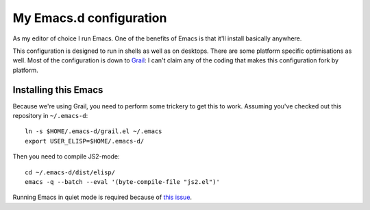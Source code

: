 ==========================
  My Emacs.d configuration
==========================

As my editor of choice I run Emacs. One of the benefits of Emacs is that it'll install basically anywhere.

This configuration is designed to run in shells as well as on desktops. There are some platform specific optimisations as well. Most of the configuration is down to Grail_: I can't claim any of the coding that makes this configuration fork by platform.

.. _Grail: http://www.emacswiki.org/emacs/Grail

Installing this Emacs
=====================

Because we're using Grail, you need to perform some trickery to get this to work. Assuming you've checked out this repository in ``~/.emacs-d``:

::
    
    ln -s $HOME/.emacs-d/grail.el ~/.emacs
    export USER_ELISP=$HOME/.emacs-d/
    
Then you need to compile JS2-mode:

::

    cd ~/.emacs-d/dist/elisp/
    emacs -q --batch --eval '(byte-compile-file "js2.el")'

Running Emacs in quiet mode is required because of `this issue`_.

.. _this issue: http://code.google.com/p/js2-mode/issues/detail?id=68
    